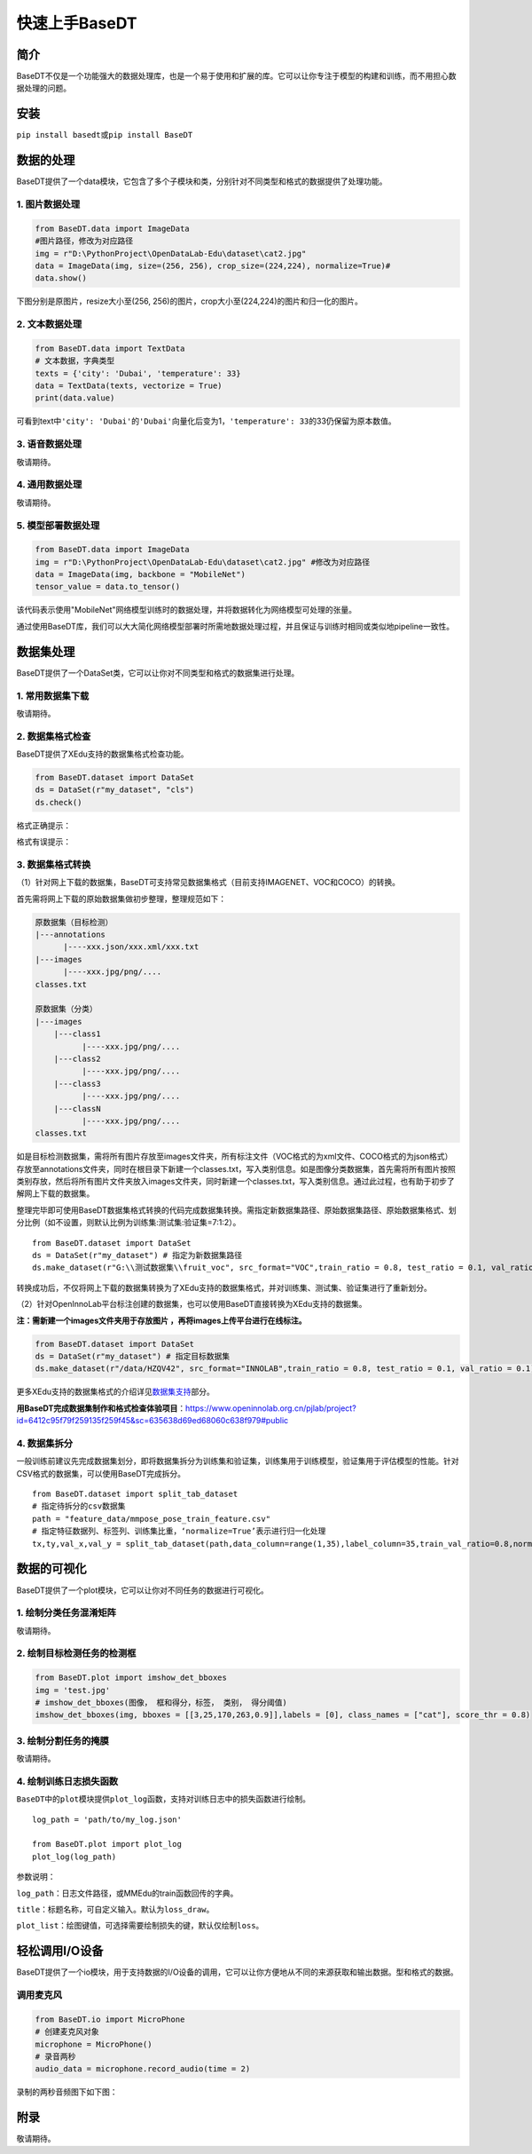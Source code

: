 快速上手BaseDT
==============

简介
----

BaseDT不仅是一个功能强大的数据处理库，也是一个易于使用和扩展的库。它可以让你专注于模型的构建和训练，而不用担心数据处理的问题。

安装
----

``pip install basedt``\ 或\ ``pip install BaseDT``

数据的处理
----------

BaseDT提供了一个data模块，它包含了多个子模块和类，分别针对不同类型和格式的数据提供了处理功能。

.. _1-图片数据处理:

1. 图片数据处理
~~~~~~~~~~~~~~~

.. code:: Python

   from BaseDT.data import ImageData
   #图片路径，修改为对应路径
   img = r"D:\PythonProject\OpenDataLab-Edu\dataset\cat2.jpg" 
   data = ImageData(img, size=(256, 256), crop_size=(224,224), normalize=True)#
   data.show()

下图分别是原图片，resize大小至(256,
256)的图片，crop大小至(224,224)的图片和归一化的图片。

.. image:: ../images/basedt/图片处理示例图.JPEG
   :alt: image

.. _2-文本数据处理:

2. 文本数据处理
~~~~~~~~~~~~~~~

.. code:: Python

   from BaseDT.data import TextData
   # 文本数据，字典类型
   texts = {'city': 'Dubai', 'temperature': 33}
   data = TextData(texts, vectorize = True)
   print(data.value)

可看到text中\ ``'city': 'Dubai'``\ 的\ ``'Dubai'``\ 向量化后变为1，\ ``'temperature': 33``\ 的33仍保留为原本数值。

.. image:: ../images/basedt/文本转换示例图.PNG
   :alt: image

.. _3-语音数据处理:

3. 语音数据处理
~~~~~~~~~~~~~~~

敬请期待。

.. _4-通用数据处理:

4. 通用数据处理
~~~~~~~~~~~~~~~

敬请期待。

.. _5-模型部署数据处理:

5. 模型部署数据处理
~~~~~~~~~~~~~~~~~~~

.. code:: Python

   from BaseDT.data import ImageData
   img = r"D:\PythonProject\OpenDataLab-Edu\dataset\cat2.jpg" #修改为对应路径
   data = ImageData(img, backbone = "MobileNet")
   tensor_value = data.to_tensor()

该代码表示使用"MobileNet"网络模型训练时的数据处理，并将数据转化为网络模型可处理的张量。

通过使用BaseDT库，我们可以大大简化网络模型部署时所需地数据处理过程，并且保证与训练时相同或类似地pipeline一致性。

数据集处理
----------

BaseDT提供了一个DataSet类，它可以让你对不同类型和格式的数据集进行处理。

.. _1-常用数据集下载:

1. 常用数据集下载
~~~~~~~~~~~~~~~~~

敬请期待。

.. _2-数据集格式检查:

2. 数据集格式检查
~~~~~~~~~~~~~~~~~

BaseDT提供了XEdu支持的数据集格式检查功能。

.. code:: Python

   from BaseDT.dataset import DataSet
   ds = DataSet(r"my_dataset", "cls")
   ds.check()

格式正确提示：

.. image:: ../images/basedt/格式正确.png
   :alt: image

格式有误提示：

.. image:: ../images/basedt/格式错误1.png
   :alt: image

.. image:: ../images/basedt/格式错误2.png
   :alt: image

.. _3-数据集格式转换:

3. 数据集格式转换
~~~~~~~~~~~~~~~~~

（1）针对网上下载的数据集，BaseDT可支持常见数据集格式（目前支持IMAGENET、VOC和COCO）的转换。

首先需将网上下载的原始数据集做初步整理，整理规范如下：

.. code:: Python

   原数据集（目标检测）
   |---annotations
         |----xxx.json/xxx.xml/xxx.txt
   |---images
         |----xxx.jpg/png/....
   classes.txt

   原数据集（分类）
   |---images
       |---class1
             |----xxx.jpg/png/....
       |---class2
             |----xxx.jpg/png/....
       |---class3
             |----xxx.jpg/png/....
       |---classN
             |----xxx.jpg/png/....
   classes.txt

如是目标检测数据集，需将所有图片存放至images文件夹，所有标注文件（VOC格式的为xml文件、COCO格式的为json格式）存放至annotations文件夹，同时在根目录下新建一个classes.txt，写入类别信息。如是图像分类数据集，首先需将所有图片按照类别存放，然后将所有图片文件夹放入images文件夹，同时新建一个classes.txt，写入类别信息。通过此过程，也有助于初步了解网上下载的数据集。

整理完毕即可使用BaseDT数据集格式转换的代码完成数据集转换。需指定新数据集路径、原始数据集路径、原始数据集格式、划分比例（如不设置，则默认比例为训练集:测试集:验证集=7:1:2）。

::

   from BaseDT.dataset import DataSet
   ds = DataSet(r"my_dataset") # 指定为新数据集路径
   ds.make_dataset(r"G:\\测试数据集\\fruit_voc", src_format="VOC",train_ratio = 0.8, test_ratio = 0.1, val_ratio = 0.1) # 指定待转格式的原始数据集路径，原始数据集格式，划分比例，默认比例为train_ratio = 0.7, test_ratio = 0.1, val_ratio = 0.2

.. image:: ../images/basedt/voc2coco.png
   :alt: image

转换成功后，不仅将网上下载的数据集转换为了XEdu支持的数据集格式，并对训练集、测试集、验证集进行了重新划分。

（2）针对OpenInnoLab平台标注创建的数据集，也可以使用BaseDT直接转换为XEdu支持的数据集。

**注：需新建一个images文件夹用于存放图片
，再将images上传平台进行在线标注。**

.. code:: Python

   from BaseDT.dataset import DataSet
   ds = DataSet(r"my_dataset") # 指定目标数据集
   ds.make_dataset(r"/data/HZQV42", src_format="INNOLAB",train_ratio = 0.8, test_ratio = 0.1, val_ratio = 0.1) # 仅需修改为待转格式的原始数据集路径（注意是整个数据集）

.. image:: ../images/basedt/coco转换完成.png
   :alt: image

更多XEdu支持的数据集格式的介绍详见\ `数据集支持 <https://xedu.readthedocs.io/zh/latest/mmedu/introduction.html#id3>`__\ 部分。

**用BaseDT完成数据集制作和格式检查体验项目**\ ：\ https://www.openinnolab.org.cn/pjlab/project?id=6412c95f79f259135f259f45&sc=635638d69ed68060c638f979#public

.. _4-数据集拆分:

4. 数据集拆分
~~~~~~~~~~~~~

一般训练前建议先完成数据集划分，即将数据集拆分为训练集和验证集，训练集用于训练模型，验证集用于评估模型的性能。针对CSV格式的数据集，可以使用BaseDT完成拆分。

::

   from BaseDT.dataset import split_tab_dataset
   # 指定待拆分的csv数据集
   path = "feature_data/mmpose_pose_train_feature.csv"
   # 指定特征数据列、标签列、训练集比重，‘normalize=True’表示进行归一化处理
   tx,ty,val_x,val_y = split_tab_dataset(path,data_column=range(1,35),label_column=35,train_val_ratio=0.8,normalize=True)

.. image:: ../images/basedt/csv数据集拆分.png
   :alt: image

数据的可视化
------------

BaseDT提供了一个plot模块，它可以让你对不同任务的数据进行可视化。

.. _1-绘制分类任务混淆矩阵:

1. 绘制分类任务混淆矩阵
~~~~~~~~~~~~~~~~~~~~~~~

敬请期待。

.. _2-绘制目标检测任务的检测框:

2. 绘制目标检测任务的检测框
~~~~~~~~~~~~~~~~~~~~~~~~~~~

.. code:: Python

   from BaseDT.plot import imshow_det_bboxes
   img = 'test.jpg'
   # imshow_det_bboxes(图像， 框和得分，标签， 类别， 得分阈值)
   imshow_det_bboxes(img, bboxes = [[3,25,170,263,0.9]],labels = [0], class_names = ["cat"], score_thr = 0.8)

.. image:: ../images/basedt/绘制目标检测框.png
   :alt: image

.. _3-绘制分割任务的掩膜:

3. 绘制分割任务的掩膜
~~~~~~~~~~~~~~~~~~~~~

敬请期待。

.. _4-绘制训练日志损失函数:

4. 绘制训练日志损失函数
~~~~~~~~~~~~~~~~~~~~~~~

``BaseDT``\ 中的\ ``plot``\ 模块提供\ ``plot_log``\ 函数，支持对训练日志中的损失函数进行绘制。

::

   log_path = 'path/to/my_log.json'

   from BaseDT.plot import plot_log
   plot_log(log_path)

参数说明：

``log_path``\ ：日志文件路径，或MMEdu的train函数回传的字典。

``title``\ ：标题名称，可自定义输入。默认为\ ``loss_draw``\ 。

``plot_list``\ ：绘图键值，可选择需要绘制损失的键，默认仅绘制\ ``loss``\ 。

轻松调用I/O设备
---------------

BaseDT提供了一个io模块，用于支持数据的I/O设备的调用，它可以让你方便地从不同的来源获取和输出数据。型和格式的数据。

调用麦克风
~~~~~~~~~~

.. code:: Python

   from BaseDT.io import MicroPhone
   # 创建麦克风对象
   microphone = MicroPhone()
   # 录音两秒
   audio_data = microphone.record_audio(time = 2)

录制的两秒音频图下如下图：

.. image:: ../images/basedt/音频图.png
   :alt: image

附录
----

敬请期待。
